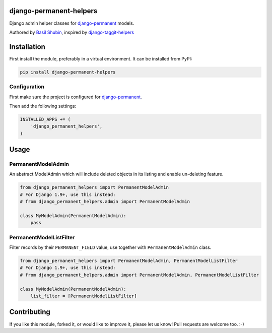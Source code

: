 django-permanent-helpers
========================

.. image:: https://img.shields.io/pypi/v/django-permanent-helpers.svg
    :target: https://pypi.python.org/pypi/django-permanent-helpers/

.. image:: https://img.shields.io/pypi/dm/django-permanent-helpers.svg
    :target: https://pypi.python.org/pypi/django-permanent-helpers/

.. image:: https://img.shields.io/github/license/bashu/django-permanent-helpers.svg
    :target: https://pypi.python.org/pypi/django-permanent-helpers/

Django admin helper classes for django-permanent_ models.

Authored by `Basil Shubin <http://github.com/bashu>`_, inspired by django-taggit-helpers_

Installation
============

First install the module, preferably in a virtual environment. It can be installed from PyPI:

.. code-block:: shell

    pip install django-permanent-helpers

Configuration
-------------

First make sure the project is configured for django-permanent_.

Then add the following settings:

.. code-block:: python

    INSTALLED_APPS += (
        'django_permanent_helpers',
    )


Usage
=====

PermanentModelAdmin
-------------------

An abstract ModelAdmin which will include deleted objects in its listing and enable un-deleting feature.

.. code-block:: python

    from django_permanent_helpers import PermanentModelAdmin
    # For Django 1.9+, use this instead:
    # from django_permanent_helpers.admin import PermanentModelAdmin

    class MyModelAdmin(PermanentModelAdmin):
        pass

PermanentModelListFilter
------------------------

Filter records by their ``PERMANENT_FIELD`` value, use together with ``PermanentModelAdmin`` class.

.. code-block:: python

    from django_permanent_helpers import PermanentModelAdmin, PermanentModelListFilter
    # For Django 1.9+, use this instead:
    # from django_permanent_helpers.admin import PermanentModelAdmin, PermanentModelListFilter

    class MyModelAdmin(PermanentModelAdmin):
        list_filter = [PermanentModelListFilter]

Contributing
============

If you like this module, forked it, or would like to improve it, please let us know!
Pull requests are welcome too. :-)

.. _django-permanent: https://github.com/meteozond/django-permanent
.. _django-taggit-helpers: https://github.com/mfcovington/django-taggit-helpers
